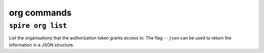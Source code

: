 org commands
============

``spire org list``
------------------

List the organisations that the authorization token grants access to. The flag ``--json`` can be used to return the information in a JSON structure.
